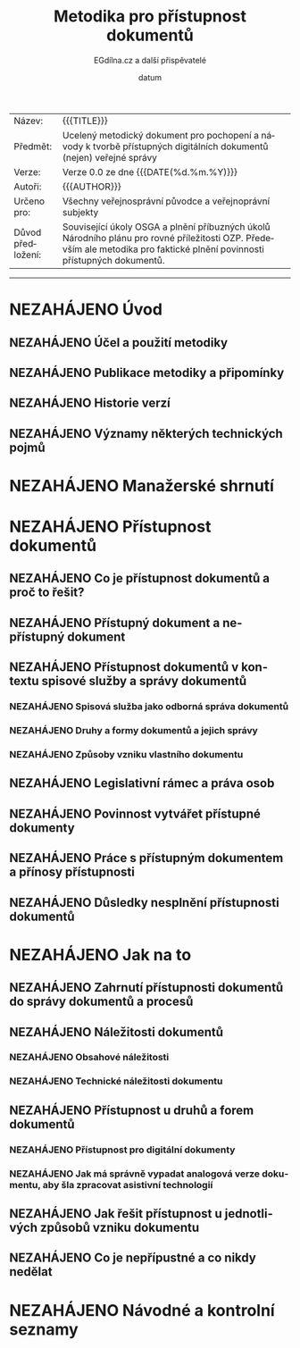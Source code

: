 #+CATEGORY: Metodika přístupnosti dokumentů
#+MACRO: version 0.0
#+DATE: datum
#+TITLE: Metodika pro přístupnost dokumentů
#+AUTHOR: EGdílna.cz a další přispěvatelé
#+LANGUAGE: cs
#+OPTIONS: H:4 toc:nil prop:1  
#+TODO: NEZAHÁJENO(n) ZADÁNO(z) ROZPRACOVANÉ(r) DODĚLAT(d) POKOREKTUŘE UPRAVOVÁNO(u) | KEKOREKTUŘE(k) HOTOVO(h) FINÁLNÍ(f) AKTUALIZOVÁNO(a)
#+STARTUP: fninline
#+STARTUP: customtime
| Název: | {{{TITLE}}} |
| Předmět: | Ucelený metodický dokument pro pochopení a návody k tvorbě přístupných digitálních dokumentů (nejen) veřejné správy |
| Verze: | Verze {{{version}}} ze dne {{{DATE(%d.%m.%Y)}}}
| Autoři: | {{{AUTHOR}}} |
| Určeno pro: | Všechny veřejnosprávní původce a veřejnoprávní subjekty |
| Důvod předložení: | Související úkoly OSGA a plnění příbuzných úkolů Národního plánu pro rovné příležitosti OZP. Především ale metodika pro faktické plnění povinnosti přístupných dokumentů. |
#+TOC: headlines 3

----------

* NEZAHÁJENO Úvod
** NEZAHÁJENO Účel a použití metodiky
** NEZAHÁJENO Publikace metodiky a připomínky
** NEZAHÁJENO Historie verzí
** NEZAHÁJENO Významy některých technických pojmů
* NEZAHÁJENO Manažerské shrnutí
* NEZAHÁJENO Přístupnost dokumentů
** NEZAHÁJENO Co je přístupnost dokumentů a proč to řešit?
** NEZAHÁJENO Přístupný dokument a nepřístupný dokument
** NEZAHÁJENO Přístupnost dokumentů v kontextu spisové služby a správy dokumentů
*** NEZAHÁJENO Spisová služba jako odborná správa dokumentů
*** NEZAHÁJENO Druhy a formy dokumentů a jejich správy
*** NEZAHÁJENO Způsoby vzniku vlastního dokumentu
** NEZAHÁJENO Legislativní rámec a práva osob
** NEZAHÁJENO Povinnost vytvářet přístupné dokumenty
** NEZAHÁJENO Práce s přístupným dokumentem a přínosy přístupnosti
** NEZAHÁJENO Důsledky nesplnění přístupnosti dokumentů
* NEZAHÁJENO Jak na to
** NEZAHÁJENO Zahrnutí přístupnosti dokumentů do správy dokumentů a procesů
** NEZAHÁJENO Náležitosti dokumentů
*** NEZAHÁJENO Obsahové náležitosti
*** NEZAHÁJENO Technické náležitosti dokumentu
** NEZAHÁJENO Přístupnost u druhů a forem dokumentů
*** NEZAHÁJENO Přístupnost pro digitální dokumenty
*** NEZAHÁJENO Jak má správně vypadat analogová verze dokumentu, aby šla zpracovat asistivní technologií
** NEZAHÁJENO Jak řešit přístupnost u jednotlivých způsobů vzniku dokumentu
** NEZAHÁJENO Co je nepřípustné a co nikdy nedělat
* NEZAHÁJENO Návodné a kontrolní seznamy

